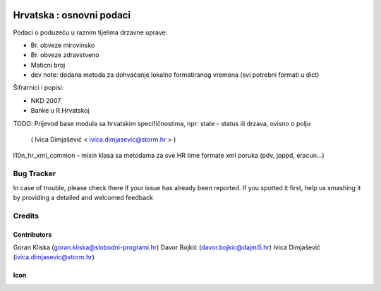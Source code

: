 .. image:: https://img.shields.io/badge/licence-AGPL--3-blue.svg
   :target: http://www.gnu.org/licenses/agpl-3.0-standalone.html
   :alt: License: AGPL-3

=========================
Hrvatska : osnovni podaci
=========================

Podaci o poduzeću u raznim tijelima drzavne uprave:

- Br. obveze mirovinsko
- Br. obveze zdravstveno
- Maticni broj

- dev note: dodana metoda za dohvaćanje lokalno formatiranog vremena (svi potrebni formati u dict)

Šifrarnici i popisi:

- NKD 2007
- Banke u R.Hrvatskoj


TODO:
Prijevod base modula sa hrvatskim specifičnostima,
npr: state - status ili drzava, ovisno o polju
   ( Ivica Dimjašević < ivica.dimjasevic@storm.hr > )

l10n_hr_xml_common - mixin klasa sa metodama za sve HR time formate xml poruka
(pdv, joppd, eracun...)


Bug Tracker
===========

In case of trouble, please check there if your issue has already been reported.
If you spotted it first, help us smashing it by providing a detailed and welcomed feedback

Credits
=======

Contributors
------------

Goran Kliska (goran.kliska@slobodni-programi.hr)
Davor Bojkić (davor.bojkic@dajmi5.hr)
Ivica Dimjašević (ivica.dimjasevic@storm.hr)

Icon
----







